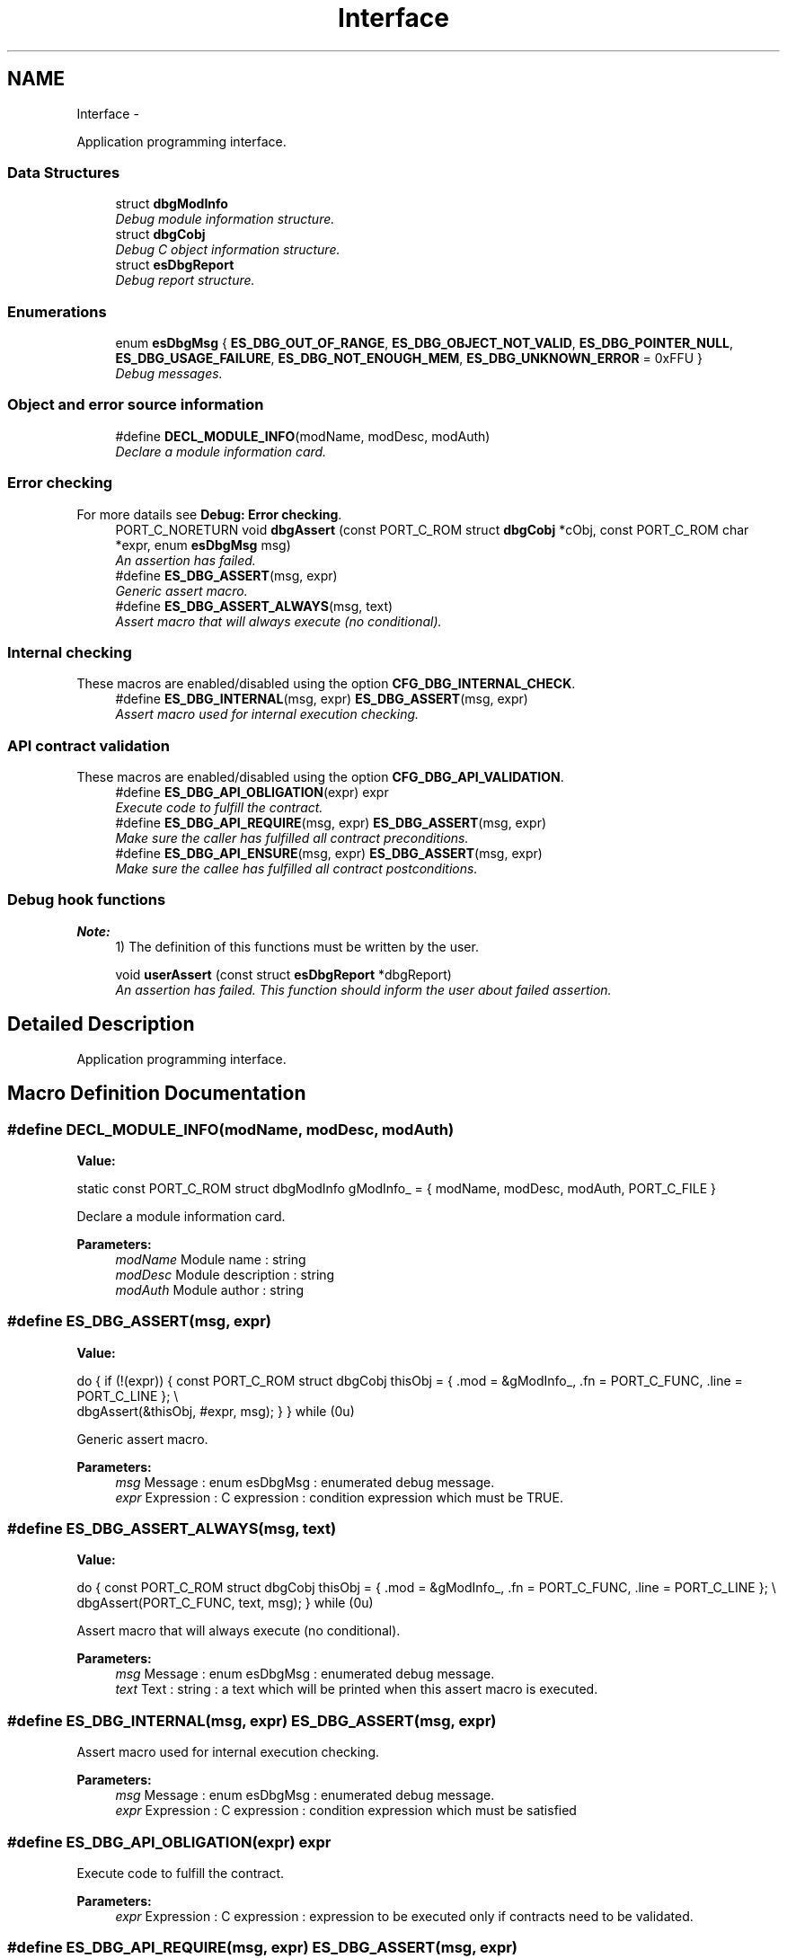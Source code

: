 .TH "Interface" 3 "Tue Oct 29 2013" "Version 1.0BetaR01" "eSolid - Real-Time Kernel" \" -*- nroff -*-
.ad l
.nh
.SH NAME
Interface \- 
.PP
Application programming interface\&.  

.SS "Data Structures"

.in +1c
.ti -1c
.RI "struct \fBdbgModInfo\fP"
.br
.RI "\fIDebug module information structure\&. \fP"
.ti -1c
.RI "struct \fBdbgCobj\fP"
.br
.RI "\fIDebug C object information structure\&. \fP"
.ti -1c
.RI "struct \fBesDbgReport\fP"
.br
.RI "\fIDebug report structure\&. \fP"
.in -1c
.SS "Enumerations"

.in +1c
.ti -1c
.RI "enum \fBesDbgMsg\fP { \fBES_DBG_OUT_OF_RANGE\fP, \fBES_DBG_OBJECT_NOT_VALID\fP, \fBES_DBG_POINTER_NULL\fP, \fBES_DBG_USAGE_FAILURE\fP, \fBES_DBG_NOT_ENOUGH_MEM\fP, \fBES_DBG_UNKNOWN_ERROR\fP = 0xFFU }"
.br
.RI "\fIDebug messages\&. \fP"
.in -1c
.SS "Object and error source information"

.in +1c
.ti -1c
.RI "#define \fBDECL_MODULE_INFO\fP(modName, modDesc, modAuth)"
.br
.RI "\fIDeclare a module information card\&. \fP"
.in -1c
.SS "Error checking"
For more datails see \fBDebug: Error checking\fP\&. 
.in +1c
.ti -1c
.RI "PORT_C_NORETURN void \fBdbgAssert\fP (const PORT_C_ROM struct \fBdbgCobj\fP *cObj, const PORT_C_ROM char *expr, enum \fBesDbgMsg\fP msg)"
.br
.RI "\fIAn assertion has failed\&. \fP"
.ti -1c
.RI "#define \fBES_DBG_ASSERT\fP(msg, expr)"
.br
.RI "\fIGeneric assert macro\&. \fP"
.ti -1c
.RI "#define \fBES_DBG_ASSERT_ALWAYS\fP(msg, text)"
.br
.RI "\fIAssert macro that will always execute (no conditional)\&. \fP"
.in -1c
.SS "Internal checking"
These macros are enabled/disabled using the option \fBCFG_DBG_INTERNAL_CHECK\fP\&. 
.in +1c
.ti -1c
.RI "#define \fBES_DBG_INTERNAL\fP(msg, expr)   \fBES_DBG_ASSERT\fP(msg, expr)"
.br
.RI "\fIAssert macro used for internal execution checking\&. \fP"
.in -1c
.SS "API contract validation"
These macros are enabled/disabled using the option \fBCFG_DBG_API_VALIDATION\fP\&. 
.in +1c
.ti -1c
.RI "#define \fBES_DBG_API_OBLIGATION\fP(expr)   expr"
.br
.RI "\fIExecute code to fulfill the contract\&. \fP"
.ti -1c
.RI "#define \fBES_DBG_API_REQUIRE\fP(msg, expr)   \fBES_DBG_ASSERT\fP(msg, expr)"
.br
.RI "\fIMake sure the caller has fulfilled all contract preconditions\&. \fP"
.ti -1c
.RI "#define \fBES_DBG_API_ENSURE\fP(msg, expr)   \fBES_DBG_ASSERT\fP(msg, expr)"
.br
.RI "\fIMake sure the callee has fulfilled all contract postconditions\&. \fP"
.in -1c
.SS "Debug hook functions"

.PP
\fBNote:\fP
.RS 4
1) The definition of this functions must be written by the user\&. 
.RE
.PP

.in +1c
.ti -1c
.RI "void \fBuserAssert\fP (const struct \fBesDbgReport\fP *dbgReport)"
.br
.RI "\fIAn assertion has failed\&. This function should inform the user about failed assertion\&. \fP"
.in -1c
.SH "Detailed Description"
.PP 
Application programming interface\&. 


.SH "Macro Definition Documentation"
.PP 
.SS "#define DECL_MODULE_INFO(modName, modDesc, modAuth)"
\fBValue:\fP
.PP
.nf
static const PORT_C_ROM struct dbgModInfo gModInfo_ = {                     \
        modName,                                                                \
        modDesc,                                                                \
        modAuth,                                                                \
        PORT_C_FILE                                                             \
    }
.fi
.PP
Declare a module information card\&. 
.PP
\fBParameters:\fP
.RS 4
\fImodName\fP Module name : string 
.br
\fImodDesc\fP Module description : string 
.br
\fImodAuth\fP Module author : string 
.RE
.PP

.SS "#define ES_DBG_ASSERT(msg, expr)"
\fBValue:\fP
.PP
.nf
do {                                                                        \
        if (!(expr)) {                                                          \
            const PORT_C_ROM struct dbgCobj thisObj = {                         \
                \&.mod  = &gModInfo_,                                             \
                \&.fn   = PORT_C_FUNC,                                            \
                \&.line = PORT_C_LINE                                             \
            };                                                                  \\
            dbgAssert(&thisObj, #expr, msg);                                    \
        }                                                                       \
    } while (0u)
.fi
.PP
Generic assert macro\&. 
.PP
\fBParameters:\fP
.RS 4
\fImsg\fP Message : enum esDbgMsg : enumerated debug message\&. 
.br
\fIexpr\fP Expression : C expression : condition expression which must be TRUE\&. 
.RE
.PP

.SS "#define ES_DBG_ASSERT_ALWAYS(msg, text)"
\fBValue:\fP
.PP
.nf
do {                                                                        \
        const PORT_C_ROM struct dbgCobj thisObj = {                             \
            \&.mod  = &gModInfo_,                                                 \
            \&.fn   = PORT_C_FUNC,                                                \
            \&.line = PORT_C_LINE                                                 \
        };                                                                      \\
        dbgAssert(PORT_C_FUNC, text, msg);                                      \
    } while (0u)
.fi
.PP
Assert macro that will always execute (no conditional)\&. 
.PP
\fBParameters:\fP
.RS 4
\fImsg\fP Message : enum esDbgMsg : enumerated debug message\&. 
.br
\fItext\fP Text : string : a text which will be printed when this assert macro is executed\&. 
.RE
.PP

.SS "#define ES_DBG_INTERNAL(msg, expr)   \fBES_DBG_ASSERT\fP(msg, expr)"

.PP
Assert macro used for internal execution checking\&. 
.PP
\fBParameters:\fP
.RS 4
\fImsg\fP Message : enum esDbgMsg : enumerated debug message\&. 
.br
\fIexpr\fP Expression : C expression : condition expression which must be satisfied 
.RE
.PP

.SS "#define ES_DBG_API_OBLIGATION(expr)   expr"

.PP
Execute code to fulfill the contract\&. 
.PP
\fBParameters:\fP
.RS 4
\fIexpr\fP Expression : C expression : expression to be executed only if contracts need to be validated\&. 
.RE
.PP

.SS "#define ES_DBG_API_REQUIRE(msg, expr)   \fBES_DBG_ASSERT\fP(msg, expr)"

.PP
Make sure the caller has fulfilled all contract preconditions\&. 
.PP
\fBParameters:\fP
.RS 4
\fImsg\fP Message : enum esDbgMsg : enumerated debug message\&. 
.br
\fIexpr\fP Expression : C expression : condition expression which must be satisfied 
.RE
.PP

.SS "#define ES_DBG_API_ENSURE(msg, expr)   \fBES_DBG_ASSERT\fP(msg, expr)"

.PP
Make sure the callee has fulfilled all contract postconditions\&. 
.PP
\fBParameters:\fP
.RS 4
\fImsg\fP Message : enum esDbgMsg : enumerated debug message\&. 
.br
\fIexpr\fP Expression : C expression : condition expression which must be satisfied 
.RE
.PP

.SH "Enumeration Type Documentation"
.PP 
.SS "enum \fBesDbgMsg\fP"

.PP
Debug messages\&. 
.PP
\fBObject class:\fP
.RS 4
Regular \fBAPI\fP object, this object is part of the application programming interface\&. 
.RE
.PP

.PP
\fBEnumerator\fP
.in +1c
.TP
\fB\fIES_DBG_OUT_OF_RANGE \fP\fP
Value is out of valid range\&. 
.TP
\fB\fIES_DBG_OBJECT_NOT_VALID \fP\fP
Object is not valid\&. 
.TP
\fB\fIES_DBG_POINTER_NULL \fP\fP
Pointer has NULL value\&. 
.TP
\fB\fIES_DBG_USAGE_FAILURE \fP\fP
Object usage failure\&. 
.TP
\fB\fIES_DBG_NOT_ENOUGH_MEM \fP\fP
Not enough memory available\&. 
.TP
\fB\fIES_DBG_UNKNOWN_ERROR \fP\fP
Unknown error\&. 
.SH "Function Documentation"
.PP 
.SS "PORT_C_NORETURN void dbgAssert (const PORT_C_ROM struct \fBdbgCobj\fP *cObj, const PORT_C_ROM char *expr, enum \fBesDbgMsg\fPmsg)"

.PP
An assertion has failed\&. 
.PP
\fBParameters:\fP
.RS 4
\fIcObj\fP C Object describes where the error occured\&. 
.br
\fIexpr\fP Expression: is pointer to the string containing the expression that failed to evaluate to \fCTRUE\fP\&. 
.br
\fImsg\fP Message: is enum esDbgMsg containing some information about the error\&. 
.RE
.PP
\fBPrecondition:\fP
.RS 4
1) \fCNULL != cObj\fP 
.PP
2) \fCNULL != expr\fP 
.RE
.PP
\fBNote:\fP
.RS 4
1) This function is called only if \fBCFG_DBG_API_VALIDATION\fP is active\&.
.RE
.PP
Function will just print the information which was given by the macros\&. 
.PP
\fBObject class:\fP
.RS 4
\fBNot API\fP object, this object is not part of the application programming interface and it is intended for internal use only\&. 
.RE
.PP

.SS "void userAssert (const struct \fBesDbgReport\fP *dbgReport)"

.PP
An assertion has failed\&. This function should inform the user about failed assertion\&. 
.PP
\fBParameters:\fP
.RS 4
\fIdbgReport\fP Debug report: is pointer to the debug report created by \fBdbgAssert()\fP function\&. 
.RE
.PP
\fBPrecondition:\fP
.RS 4
1) \fCNULL != dbgReport\fP 
.RE
.PP
\fBNote:\fP
.RS 4
1) This function is called only if \fBCFG_DBG_ENABLE\fP is active\&. 
.PP
2) The function is called with interrupts disabled\&.
.RE
.PP
Function will just print the information which was given by the macros\&. 
.SH "Author"
.PP 
Generated automatically by Doxygen for eSolid - Real-Time Kernel from the source code\&.
